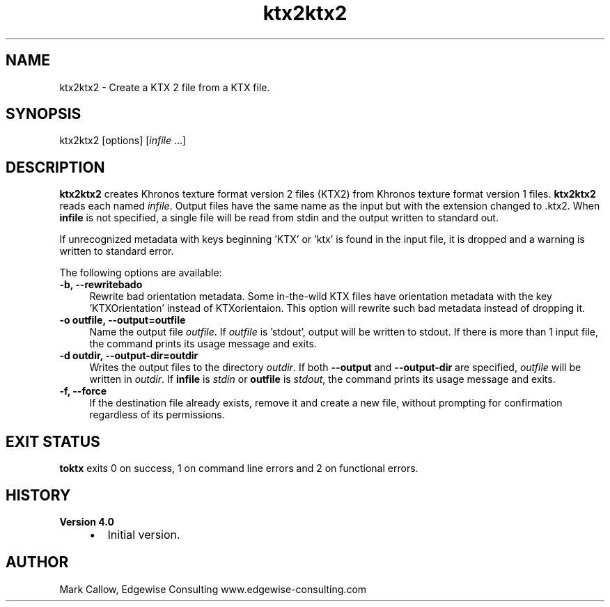 .TH "ktx2ktx2" 1 "Tue Apr 20 2021" "Version 4.0.0" "Khronos Texture Tools" \" -*- nroff -*-
.ad l
.nh
.SH NAME
ktx2ktx2 \- Create a KTX 2 file from a KTX file\&.
.SH "SYNOPSIS"
.PP
ktx2ktx2 [options] [\fIinfile\fP \&.\&.\&.]
.SH "DESCRIPTION"
.PP
\fBktx2ktx2\fP creates Khronos texture format version 2 files (KTX2) from Khronos texture format version 1 files\&. \fBktx2ktx2\fP reads each named \fIinfile\fP\&. Output files have the same name as the input but with the extension changed to \fC\fP\&.ktx2\&. When \fBinfile\fP is not specified, a single file will be read from stdin and the output written to standard out\&.
.PP
If unrecognized metadata with keys beginning 'KTX' or 'ktx' is found in the input file, it is dropped and a warning is written to standard error\&.
.PP
The following options are available: 
.IP "\fB-b, --rewritebado \fP" 1c
Rewrite bad orientation metadata\&. Some in-the-wild KTX files have orientation metadata with the key 'KTXOrientation' instead of KTXorientaion\&. This option will rewrite such bad metadata instead of dropping it\&. 
.IP "\fB-o outfile, --output=outfile \fP" 1c
Name the output file \fIoutfile\fP\&. If \fIoutfile\fP is 'stdout', output will be written to stdout\&. If there is more than 1 input file, the command prints its usage message and exits\&. 
.IP "\fB-d outdir, --output-dir=outdir \fP" 1c
Writes the output files to the directory \fIoutdir\fP\&. If both \fB--output\fP and \fB--output-dir\fP are specified, \fIoutfile\fP will be written in \fIoutdir\fP\&. If \fBinfile\fP is \fIstdin\fP or \fBoutfile\fP is \fIstdout\fP, the command prints its usage message and exits\&. 
.IP "\fB-f, --force \fP" 1c
If the destination file already exists, remove it and create a new file, without prompting for confirmation regardless of its permissions\&.
.PP
.PP
.SH "EXIT STATUS"
.PP
\fBtoktx\fP exits 0 on success, 1 on command line errors and 2 on functional errors\&.
.SH "HISTORY"
.PP
\fBVersion 4\&.0\fP
.RS 4

.IP "\(bu" 2
Initial version\&.
.PP
.RE
.PP
.SH "AUTHOR"
.PP
Mark Callow, Edgewise Consulting www\&.edgewise-consulting\&.com 
